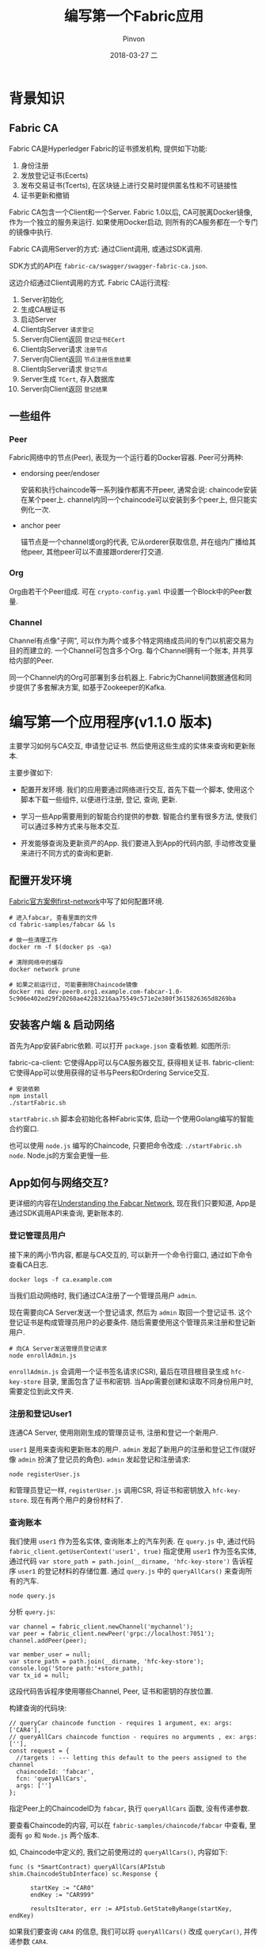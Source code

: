 #+TITLE:       编写第一个Fabric应用
#+AUTHOR:      Pinvon
#+EMAIL:       pinvon@Inspiron
#+DATE:        2018-03-27 二
#+URI:         /blog/%y/%m/%d/编写第一个fabric应用
#+KEYWORDS:    <TODO: insert your keywords here>
#+TAGS:        BlockChain
#+LANGUAGE:    en
#+OPTIONS:     H:3 num:nil toc:t \n:nil ::t |:t ^:nil -:nil f:t *:t <:t
#+DESCRIPTION: <TODO: insert your description here>

* 背景知识

** Fabric CA

Fabric CA是Hyperledger Fabric的证书颁发机构, 提供如下功能:
1. 身份注册
2. 发放登记证书(Ecerts)
3. 发布交易证书(Tcerts), 在区块链上进行交易时提供匿名性和不可链接性
4. 证书更新和撤销

Fabric CA包含一个Client和一个Server. Fabric 1.0以后, CA可脱离Docker镜像, 作为一个独立的服务来运行. 如果使用Docker启动, 则所有的CA服务都在一个专门的镜像中执行.

Fabric CA调用Server的方式: 通过Client调用, 或通过SDK调用.

SDK方式的API在 =fabric-ca/swagger/swagger-fabric-ca.json=.

这边介绍通过Client调用的方式. Fabric CA运行流程:
1. Server初始化
2. 生成CA根证书
3. 启动Server
4. Client向Server =请求登记=
5. Server向Client返回 =登记证书ECert=
6. Client向Server请求 =注册节点=
7. Server向Client返回 =节点注册信息结果=
8. Client向Server请求 =登记节点=
9. Server生成 =TCert=, 存入数据库
10. Server向Client返回 =登记结果=

** 一些组件

*** Peer

Fabric网络中的节点(Peer), 表现为一个运行着的Docker容器. Peer可分两种:

- endorsing peer/endoser

 安装和执行chaincode等一系列操作都离不开peer, 通常会说: chaincode安装在某个peer上. channel内同一个chaincode可以安装到多个peer上, 但只能实例化一次.

- anchor peer

 锚节点是一个channel或org的代表, 它从orderer获取信息, 并在组内广播给其他peer, 其他peer可以不直接跟orderer打交道.

*** Org

Org由若干个Peer组成. 可在 =crypto-config.yaml= 中设置一个Block中的Peer数量.

*** Channel

Channel有点像"子网", 可以作为两个或多个特定网络成员间的专门以机密交易为目的而建立的. 一个Channel可包含多个Org. 每个Channel拥有一个账本, 并共享给内部的Peer.

同一个Channel内的Org可部署到多台机器上. Fabric为Channel间数据通信和同步提供了多套解决方案, 如基于Zookeeper的Kafka.

* 编写第一个应用程序(v1.1.0 版本)

主要学习如何与CA交互, 申请登记证书. 然后使用这些生成的实体来查询和更新账本.

主要步骤如下:

- 配置开发环境. 我们的应用要通过网络进行交互, 首先下载一个脚本, 使用这个脚本下载一些组件, 以便进行注册, 登记, 查询, 更新.

[[./21.png]]

- 学习一些App需要用到的智能合约提供的参数. 智能合约里有很多方法, 使我们可以通过多种方式来与账本交互.

- 开发能够查询及更新资产的App. 我们要进入到App的代码内部, 手动修改变量来进行不同方式的查询和更新.

** 配置开发环境

[[https://pinvondev.github.io/blog/2018/03/28/fabric%E5%AE%98%E6%96%B9%E5%AE%89%E5%85%A8first-network/][Fabric官方案例first-network]]中写了如何配置环境.

#+BEGIN_SRC Shell
# 进入fabcar, 查看里面的文件
cd fabric-samples/fabcar && ls

# 做一些清理工作
docker rm -f $(docker ps -qa)

# 清除网络中的缓存
docker network prune

# 如果之前运行过, 可能要删除Chaincode镜像
docker rmi dev-peer0.org1.example.com-fabcar-1.0-5c906e402ed29f20260ae42283216aa75549c571e2e380f3615826365d8269ba
#+END_SRC

** 安装客户端 & 启动网络

首先为App安装Fabric依赖. 可以打开 =package.json= 查看依赖. 如图所示:

[[./22.png]]

fabric-ca-client: 它使得App可以与CA服务器交互, 获得相关证书.
fabric-client: 它使得App可以使用获得的证书与Peers和Ordering Service交互.

#+BEGIN_SRC Shell
# 安装依赖
npm install
./startFabric.sh
#+END_SRC

=startFabric.sh= 脚本会初始化各种Fabric实体, 启动一个使用Golang编写的智能合约窗口.

也可以使用 =node.js= 编写的Chaincode, 只要把命令改成: =./startFabric.sh node=. Node.js的方案会更慢一些.

** App如何与网络交互?

更详细的内容在[[https://hyperledger-fabric.readthedocs.io/en/release-1.1/understand_fabcar_network.html][Understanding the Fabcar Network]], 现在我们只要知道, App是通过SDK调用API来查询, 更新账本的.

*** 登记管理员用户

接下来的两小节内容, 都是与CA交互的, 可以新开一个命令行窗口, 通过如下命令查看CA日志.
#+BEGIN_SRC Shell
docker logs -f ca.example.com
#+END_SRC

当我们启动网络时, 我们通过CA注册了一个管理员用户 =admin=. 

现在需要向CA Server发送一个登记请求, 然后为 =admin= 取回一个登记证书. 这个登记证书是构成管理员用户的必要条件. 随后需要使用这个管理员来注册和登记新用户.

#+BEGIN_SRC Shell
# 向CA Server发送管理员登记请求
node enrollAdmin.js
#+END_SRC

[[./23.png]]

=enrollAdmin.js= 会调用一个证书签名请求(CSR), 最后在项目根目录生成 =hfc-key-store= 目录, 里面包含了证书和密钥. 当App需要创建和读取不同身份用户时, 需要定位到此文件夹.

*** 注册和登记User1

连通CA Server, 使用刚刚生成的管理员证书, 注册和登记一个新用户.

=user1= 是用来查询和更新账本的用户. =admin= 发起了新用户的注册和登记工作(就好像 =admin= 扮演了登记员的角色). =admin= 发起登记和注册请求:
#+BEGIN_SRC Shell
node registerUser.js
#+END_SRC
和管理员登记一样, =registerUser.js= 调用CSR, 将证书和密钥放入 =hfc-key-store=. 现在有两个用户的身份材料了.

*** 查询账本

[[./24.png]]

我们使用 =user1= 作为签名实体, 查询账本上的汽车列表. 在 =query.js= 中, 通过代码 =fabric_client.getUserContext('user1', true)= 指定使用 =user1= 作为签名实体, 通过代码 =var store_path = path.join(__dirname, 'hfc-key-store')= 告诉程序 =user1= 的登记材料的存储位置. 通过 =query.js= 中的 =queryAllCars()= 来查询所有的汽车.
#+BEGIN_SRC Shell
node query.js
#+END_SRC

分析 =query.js=:
#+BEGIN_SRC Shell
var channel = fabric_client.newChannel('mychannel');
var peer = fabric_client.newPeer('grpc://localhost:7051');
channel.addPeer(peer);

var member_user = null;
var store_path = path.join(__dirname, 'hfc-key-store');
console.log('Store path:'+store_path);
var tx_id = null;
#+END_SRC
这段代码告诉程序使用哪些Channel, Peer, 证书和密钥的存放位置.

构建查询的代码块:
#+BEGIN_SRC Shell
// queryCar chaincode function - requires 1 argument, ex: args: ['CAR4'],
// queryAllCars chaincode function - requires no arguments , ex: args: [''],
const request = {
  //targets : --- letting this default to the peers assigned to the channel
  chaincodeId: 'fabcar',
  fcn: 'queryAllCars',
  args: ['']
};
#+END_SRC
指定Peer上的ChaincodeID为 =fabcar=, 执行 =queryAllCars= 函数, 没有传递参数.

要查看Chaincode的内容, 可以在 =fabric-samples/chaincode/fabcar= 中查看, 里面有 =go= 和 =Node.js= 两个版本.

如, Chaincode中定义的, 我们之前使用过的 =queryAllCars()=, 内容如下:
#+BEGIN_SRC Shell
func (s *SmartContract) queryAllCars(APIstub shim.ChaincodeStubInterface) sc.Response {

      startKey := "CAR0"
      endKey := "CAR999"

      resultsIterator, err := APIstub.GetStateByRange(startKey, endKey)
#+END_SRC

如果我们要查询 =CAR4= 的信息, 我们可以将 =queryAllCars()= 改成 =queryCar()=, 并传递参数 =CAR4=.

修改后的 =request= 内容如下:
#+BEGIN_SRC Shell
const request = {
  //targets : --- letting this default to the peers assigned to the channel
  chaincodeId: 'fabcar',
  fcn: 'queryCar',
  args: ['CAR4']
};
#+END_SRC

使用 =node query.js= 运行. 返回内容为:
#+BEGIN_SRC Shell
Store path:/home/pinvon/go/src/github.com/hyperledger/fabric-samples/fabcar/hfc-key-store
Successfully loaded user1 from persistence
Query has completed, checking results
Response is  {"colour":"black","make":"Tesla","model":"S","owner":"Adriana"}
#+END_SRC

*** 更新账本

更新账本的流程:

[[./25.png]]

账本更新是从生成交易提案的App开始的. 具体关于交易提案, 可参考[[https://pinvondev.github.io/blog/2018/03/28/fabric%E4%BA%A4%E6%98%93%E6%B5%81%E7%A8%8B/][交易流程]]一文.

1. 构造 =request=, 内容包括Channel ID, func, Chaincode Name. 然后调用API =channel.SendTransactionProposal= 将交易提案发送给Peers进行背书.
2. Endorsing Peers各返回一个提案答复. App根据所有提案答复来创建交易请求, 并为其签名. 通过调用API =channelsendTransaction= 将交易请求发送到Ordering Service.
3. Ordering Service把交易打包到区块, 将区块发送到Channel上的所有Peers进行认证, 查看是否满足背书策略.
4. App使用API =eh.setPeerAddr= 连接到Peer的事务监听端口, 调用API =eh.registerTxEvent= 注册与特定交易ID相关的事务. 该API使得App获得事务的结果(提交成功与否).

在代码中, 首先创建一个新汽车. =invoke.js= 是专门用于交易的JavaScript程序. 将其打开, 找到构建调用的代码块. 即request的填充处. 程序并没有填充要调用的函数字段和参数字段, 我们可以把函数 =createCar= 填进去, 表示要创建一辆汽车. 并填充该汽车的参数. 如下所示:
#+BEGIN_SRC Shell
	var request = {
		//targets: let default to the peer assigned to the client
		chaincodeId: 'fabcar',
		fcn: 'createCar',
		args: ['CAR12', 'Honda', 'Accord', 'Black', 'Tom'],
		chainId: 'mychannel',
		txId: tx_id
	};
#+END_SRC

保存并运行: =node invoke.js=.

输出内容如下:
#+BEGIN_SRC Shell
Store path:/home/pinvon/go/src/github.com/hyperledger/fabric-samples/fabcar/hfc-key-store
Successfully loaded user1 from persistence
Assigning transaction_id:  2a15883b896e8be844c20be92188178f8592fdb145bbf1532d27cc6c08c59d2f
Transaction proposal was good
Successfully sent Proposal and received ProposalResponse: Status - 200, message - "OK"
The transaction has been committed on peer localhost:7053
Send transaction promise and event listener promise have completed
Successfully sent transaction to the orderer.
Successfully committed the change to the ledger by the peer
#+END_SRC

看到 =The transaction has been committed on peer localhost:7053=, 且后面提示 =Successfully=, 则表示交易已经被确认.

这时, 再去修改 =query.js= 中的 =request= 的内容, 查询 =CAR12=:
#+BEGIN_SRC Shell
const request = {
  //targets : --- letting this default to the peers assigned to the channel
  chaincodeId: 'fabcar',
  fcn: 'queryCar',
  args: ['CAR12']
};
#+END_SRC

保存后运行, 输出:
#+BEGIN_SRC Shell
Store path:/home/pinvon/go/src/github.com/hyperledger/fabric-samples/fabcar/hfc-key-store
Successfully loaded user1 from persistence
Query has completed, checking results
Response is  {"colour":"Black","make":"Honda","model":"Accord","owner":"Tom"}
#+END_SRC
说明账本已经更新了.

在实际应用中, Chaincode需要权限控制, 只有某些具有权限的人才能创造汽车.

官方例子中还有关于车主转让汽车所有权的例子, 就不具体介绍了.

